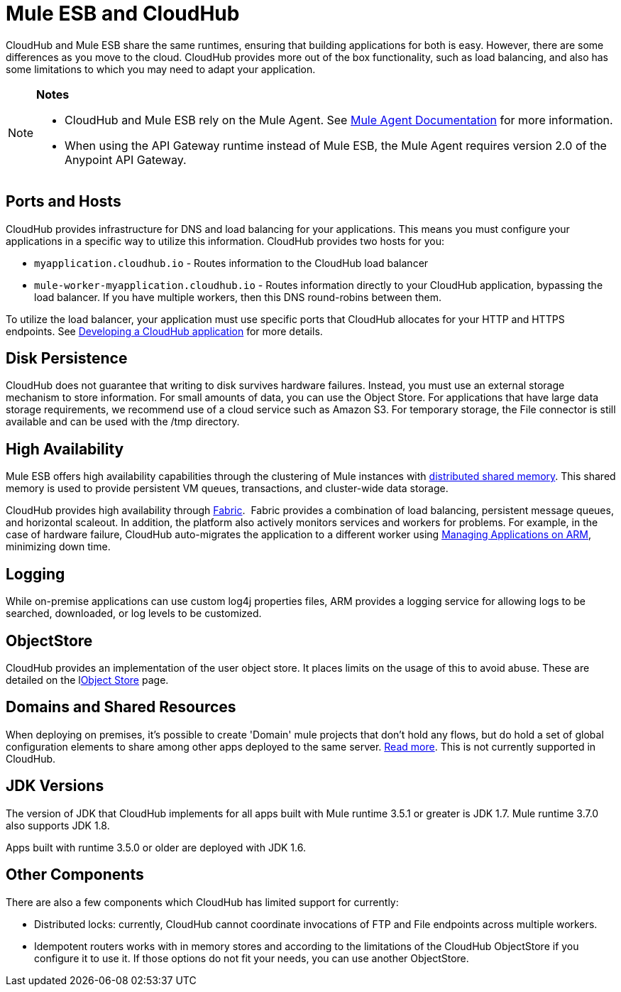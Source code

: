 = Mule ESB and CloudHub 
:keywords: mule, cloudhub, fabric, log, dns, object store, arm, runtime manager

CloudHub and Mule ESB share the same runtimes, ensuring that building applications for both is easy. However, there are some differences as you move to the cloud. CloudHub provides more out of the box functionality, such as load balancing, and also has some limitations to which you may need to adapt your application. 

[NOTE]
====
*Notes*

* CloudHub and Mule ESB rely on the Mule Agent. See link:http://mulesoft.github.io/mule-agent/[Mule Agent Documentation] for more information.
* When using the API Gateway runtime instead of Mule ESB, the Mule Agent requires version 2.0 of the Anypoint API Gateway.
====

== Ports and Hosts

CloudHub provides infrastructure for DNS and load balancing for your applications. This means you must configure your applications in a specific way to utilize this information. CloudHub provides two hosts for you: 

* `myapplication.cloudhub.io` - Routes information to the CloudHub load balancer
* `mule-worker-myapplication.cloudhub.io` - Routes information directly to your CloudHub application, bypassing the load balancer. If you have multiple workers, then this DNS round-robins between them.

To utilize the load balancer, your application must use specific ports that CloudHub allocates for your HTTP and HTTPS endpoints. See link:/runtime-manager/developing-a-cloudhub-application[Developing a CloudHub application] for more details.

== Disk Persistence

CloudHub does not guarantee that writing to disk  survives hardware failures. Instead, you must use an external storage mechanism to store information. For small amounts of data, you can use the Object Store. For applications that have large data storage requirements, we recommend use of a cloud service such as Amazon S3. For temporary storage, the File connector is still available and can be used with the /tmp directory.

== High Availability

Mule ESB offers high availability capabilities through the clustering of Mule instances with link:/mule-user-guide/v/3.6/mule-high-availability-ha-clusters[distributed shared memory]. This shared memory is used to provide persistent VM queues, transactions, and cluster-wide data storage.

CloudHub provides high availability through link:/runtime-manager/fabric[Fabric].  Fabric provides a combination of load balancing, persistent message queues, and horizontal scaleout. In addition, the platform also actively monitors services and workers for problems. For example, in the case of hardware failure, CloudHub auto-migrates the application to a different worker using link:/runtime-manager/managing-applications-on-arm[Managing Applications on ARM], minimizing down time.

== Logging

While on-premise applications can use custom log4j properties files, ARM provides a logging service for allowing logs to be searched, downloaded, or log levels to be customized.

== ObjectStore

CloudHub provides an implementation of the user object store. It places limits on the usage of this to avoid abuse. These are detailed on the llink:/runtime-manager/managing-application-data-with-object-stores[Object Store] page.

== Domains and Shared Resources

When deploying on premises, it's possible to create 'Domain' mule projects that don't hold any flows, but do hold a set of global configuration elements to share among other apps deployed to the same server. link:/mule-user-guide/v/3.7/shared-resources[Read more]. This is not currently supported in CloudHub.

== JDK Versions

The version of JDK that CloudHub implements for all apps built with Mule runtime 3.5.1 or greater is JDK 1.7. Mule runtime 3.7.0 also supports JDK 1.8.

Apps built with runtime 3.5.0 or older are deployed with JDK 1.6.

== Other Components

There are also a few components which CloudHub has limited support for currently:

* Distributed locks: currently, CloudHub cannot coordinate invocations of FTP and File endpoints across multiple workers.
* Idempotent routers works with in memory stores and according to the limitations of the CloudHub ObjectStore if you configure it to use it. If those options do not fit your needs, you can use another ObjectStore.
